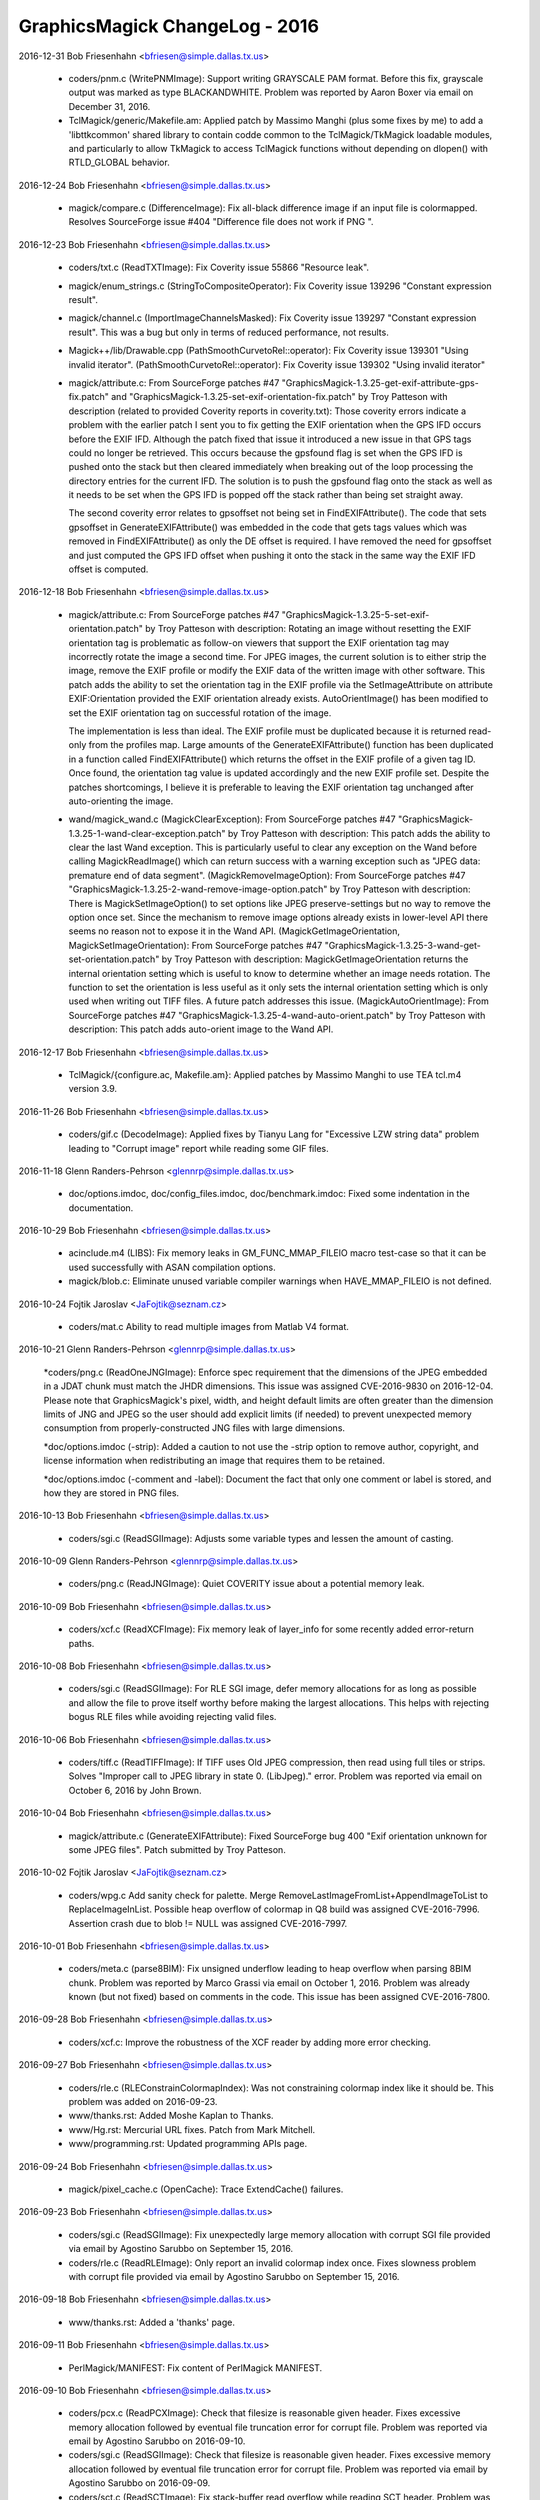 ================================
GraphicsMagick ChangeLog - 2016
================================

2016-12-31  Bob Friesenhahn  <bfriesen@simple.dallas.tx.us>

  - coders/pnm.c (WritePNMImage): Support writing GRAYSCALE PAM
    format.  Before this fix, grayscale output was marked as type
    BLACKANDWHITE.  Problem was reported by Aaron Boxer via email on
    December 31, 2016.

  - TclMagick/generic/Makefile.am: Applied patch by Massimo Manghi
    (plus some fixes by me) to add a 'libttkcommon' shared library to
    contain codde common to the TclMagick/TkMagick loadable modules,
    and particularly to allow TkMagick to access TclMagick functions
    without depending on dlopen() with RTLD\_GLOBAL behavior.

2016-12-24  Bob Friesenhahn  <bfriesen@simple.dallas.tx.us>

  - magick/compare.c (DifferenceImage): Fix all-black difference
    image if an input file is colormapped.  Resolves SourceForge issue
    #404 "Difference file does not work if PNG ".

2016-12-23  Bob Friesenhahn  <bfriesen@simple.dallas.tx.us>

  - coders/txt.c (ReadTXTImage): Fix Coverity issue 55866 "Resource
    leak".

  - magick/enum\_strings.c (StringToCompositeOperator): Fix Coverity
    issue 139296 "Constant expression result".

  - magick/channel.c (ImportImageChannelsMasked): Fix Coverity issue
    139297 "Constant expression result".  This was a bug but only in
    terms of reduced performance, not results.

  - Magick++/lib/Drawable.cpp
    (PathSmoothCurvetoRel::operator): Fix Coverity issue 139301 "Using
    invalid iterator".
    (PathSmoothCurvetoRel::operator): Fix Coverity issue 139302 "Using
    invalid iterator"

  - magick/attribute.c: From SourceForge patches #47
    "GraphicsMagick-1.3.25-get-exif-attribute-gps-fix.patch" and
    "GraphicsMagick-1.3.25-set-exif-orientation-fix.patch" by Troy
    Patteson with description (related to provided Coverity reports in
    coverity.txt): Those coverity errors indicate a problem with the
    earlier patch I sent you to fix getting the EXIF orientation when
    the GPS IFD occurs before the EXIF IFD. Although the patch fixed
    that issue it introduced a new issue in that GPS tags could no
    longer be retrieved. This occurs because the gpsfound flag is set
    when the GPS IFD is pushed onto the stack but then cleared
    immediately when breaking out of the loop processing the directory
    entries for the current IFD. The solution is to push the gpsfound
    flag onto the stack as well as it needs to be set when the GPS IFD
    is popped off the stack rather than being set straight away.

    The second coverity error relates to gpsoffset not being set in
    FindEXIFAttribute(). The code that sets gpsoffset in
    GenerateEXIFAttribute() was embedded in the code that gets tags
    values which was removed in FindEXIFAttribute() as only the DE
    offset is required. I have removed the need for gpsoffset and just
    computed the GPS IFD offset when pushing it onto the stack in the
    same way the EXIF IFD offset is computed.

2016-12-18  Bob Friesenhahn  <bfriesen@simple.dallas.tx.us>

  - magick/attribute.c: From SourceForge patches #47
    "GraphicsMagick-1.3.25-5-set-exif-orientation.patch" by Troy
    Patteson with description: Rotating an image without resetting the
    EXIF orientation tag is problematic as follow-on viewers that
    support the EXIF orientation tag may incorrectly rotate the image
    a second time. For JPEG images, the current solution is to either
    strip the image, remove the EXIF profile or modify the EXIF data
    of the written image with other software. This patch adds the
    ability to set the orientation tag in the EXIF profile via the
    SetImageAttribute on attribute EXIF:Orientation provided the EXIF
    orientation already exists. AutoOrientImage() has been modified to
    set the EXIF orientation tag on successful rotation of the image.

    The implementation is less than ideal. The EXIF profile must be
    duplicated because it is returned read-only from the profiles
    map. Large amounts of the GenerateEXIFAttribute() function has
    been duplicated in a function called FindEXIFAttribute() which
    returns the offset in the EXIF profile of a given tag ID. Once
    found, the orientation tag value is updated accordingly and the
    new EXIF profile set. Despite the patches shortcomings, I believe
    it is preferable to leaving the EXIF orientation tag unchanged
    after auto-orienting the image.

  - wand/magick\_wand.c (MagickClearException): From SourceForge
    patches #47 "GraphicsMagick-1.3.25-1-wand-clear-exception.patch"
    by Troy Patteson with description: This patch adds the ability to
    clear the last Wand exception. This is particularly useful to
    clear any exception on the Wand before calling MagickReadImage()
    which can return success with a warning exception such as "JPEG
    data: premature end of data segment".
    (MagickRemoveImageOption): From SourceForge patches #47
    "GraphicsMagick-1.3.25-2-wand-remove-image-option.patch" by Troy
    Patteson with description: There is MagickSetImageOption() to set
    options like JPEG preserve-settings but no way to remove the
    option once set. Since the mechanism to remove image options
    already exists in lower-level API there seems no reason not to
    expose it in the Wand API.
    (MagickGetImageOrientation, MagickSetImageOrientation): From
    SourceForge patches #47
    "GraphicsMagick-1.3.25-3-wand-get-set-orientation.patch" by Troy
    Patteson with description: MagickGetImageOrientation returns the
    internal orientation setting which is useful to know to determine
    whether an image needs rotation. The function to set the
    orientation is less useful as it only sets the internal
    orientation setting which is only used when writing out TIFF
    files. A future patch addresses this issue.
    (MagickAutoOrientImage): From SourceForge patches #47
    "GraphicsMagick-1.3.25-4-wand-auto-orient.patch" by Troy Patteson
    with description: This patch adds auto-orient image to the Wand
    API.

2016-12-17  Bob Friesenhahn  <bfriesen@simple.dallas.tx.us>

  - TclMagick/{configure.ac, Makefile.am}: Applied patches by
    Massimo Manghi to use TEA tcl.m4 version 3.9.

2016-11-26  Bob Friesenhahn  <bfriesen@simple.dallas.tx.us>

  - coders/gif.c (DecodeImage): Applied fixes by Tianyu Lang for
    "Excessive LZW string data" problem leading to "Corrupt image"
    report while reading some GIF files.

2016-11-18 Glenn Randers-Pehrson  <glennrp@simple.dallas.tx.us>

  - doc/options.imdoc, doc/config\_files.imdoc, doc/benchmark.imdoc:
    Fixed some indentation in the documentation.

2016-10-29  Bob Friesenhahn  <bfriesen@simple.dallas.tx.us>

  - acinclude.m4 (LIBS): Fix memory leaks in GM\_FUNC\_MMAP\_FILEIO
    macro test-case so that it can be used successfully with ASAN
    compilation options.

  - magick/blob.c: Eliminate unused variable compiler warnings when
    HAVE\_MMAP\_FILEIO is not defined.

2016-10-24  Fojtik Jaroslav  <JaFojtik@seznam.cz>

  - coders/mat.c Ability to read multiple images from Matlab V4 format.

2016-10-21 Glenn Randers-Pehrson  <glennrp@simple.dallas.tx.us>

    \*coders/png.c (ReadOneJNGImage): Enforce spec requirement that the
    dimensions of the JPEG embedded in a JDAT chunk must match the
    JHDR dimensions. This issue was assigned CVE-2016-9830 on
    2016-12-04.  Please note that GraphicsMagick's pixel, width, and
    height default limits are often greater than the dimension limits
    of JNG and JPEG so the user should add explicit limits (if needed)
    to prevent unexpected memory consumption from properly-constructed
    JNG files with large dimensions.

    \*doc/options.imdoc (-strip): Added a caution to not use the -strip
    option to remove author, copyright, and license information
    when redistributing an image that requires them to be retained.

    \*doc/options.imdoc (-comment and -label): Document the fact that
    only one comment or label is stored, and how they are stored in
    PNG files.

2016-10-13  Bob Friesenhahn  <bfriesen@simple.dallas.tx.us>

  - coders/sgi.c (ReadSGIImage): Adjusts some variable types and
    lessen the amount of casting.

2016-10-09 Glenn Randers-Pehrson  <glennrp@simple.dallas.tx.us>

  - coders/png.c (ReadJNGImage): Quiet COVERITY issue about
    a potential memory leak.

2016-10-09  Bob Friesenhahn  <bfriesen@simple.dallas.tx.us>

  - coders/xcf.c (ReadXCFImage): Fix memory leak of layer\_info for
    some recently added error-return paths.

2016-10-08  Bob Friesenhahn  <bfriesen@simple.dallas.tx.us>

  - coders/sgi.c (ReadSGIImage): For RLE SGI image, defer memory
    allocations for as long as possible and allow the file to prove
    itself worthy before making the largest allocations.  This helps
    with rejecting bogus RLE files while avoiding rejecting valid
    files.

2016-10-06  Bob Friesenhahn  <bfriesen@simple.dallas.tx.us>

  - coders/tiff.c (ReadTIFFImage): If TIFF uses Old JPEG
    compression, then read using full tiles or strips.  Solves
    "Improper call to JPEG library in state 0. (LibJpeg)." error.
    Problem was reported via email on October 6, 2016 by John Brown.

2016-10-04  Bob Friesenhahn  <bfriesen@simple.dallas.tx.us>

  - magick/attribute.c (GenerateEXIFAttribute): Fixed SourceForge
    bug 400 "Exif orientation unknown for some JPEG files".  Patch
    submitted by Troy Patteson.

2016-10-02  Fojtik Jaroslav  <JaFojtik@seznam.cz>

  - coders/wpg.c Add sanity check for palette.  Merge
    RemoveLastImageFromList+AppendImageToList to ReplaceImageInList.
    Possible heap overflow of colormap in Q8 build was assigned
    CVE-2016-7996.  Assertion crash due to blob != NULL was assigned
    CVE-2016-7997.

2016-10-01  Bob Friesenhahn  <bfriesen@simple.dallas.tx.us>

  - coders/meta.c (parse8BIM): Fix unsigned underflow leading to
    heap overflow when parsing 8BIM chunk.  Problem was reported by
    Marco Grassi via email on October 1, 2016.  Problem was already
    known (but not fixed) based on comments in the code.  This issue
    has been assigned CVE-2016-7800.

2016-09-28  Bob Friesenhahn  <bfriesen@simple.dallas.tx.us>

  - coders/xcf.c: Improve the robustness of the XCF reader by adding
    more error checking.

2016-09-27  Bob Friesenhahn  <bfriesen@simple.dallas.tx.us>

  - coders/rle.c (RLEConstrainColormapIndex): Was not constraining
    colormap index like it should be.  This problem was added on
    2016-09-23.

  - www/thanks.rst: Added Moshe Kaplan to Thanks.

  - www/Hg.rst: Mercurial URL fixes.  Patch from Mark Mitchell.

  - www/programming.rst: Updated programming APIs page.

2016-09-24  Bob Friesenhahn  <bfriesen@simple.dallas.tx.us>

  - magick/pixel\_cache.c (OpenCache): Trace ExtendCache() failures.

2016-09-23  Bob Friesenhahn  <bfriesen@simple.dallas.tx.us>

  - coders/sgi.c (ReadSGIImage): Fix unexpectedly large memory
    allocation with corrupt SGI file provided via email by Agostino
    Sarubbo on September 15, 2016.

  - coders/rle.c (ReadRLEImage): Only report an invalid colormap
    index once.  Fixes slowness problem with corrupt file provided via
    email by Agostino Sarubbo on September 15, 2016.

2016-09-18  Bob Friesenhahn  <bfriesen@simple.dallas.tx.us>

  - www/thanks.rst: Added a 'thanks' page.

2016-09-11  Bob Friesenhahn  <bfriesen@simple.dallas.tx.us>

  - PerlMagick/MANIFEST: Fix content of PerlMagick MANIFEST.

2016-09-10  Bob Friesenhahn  <bfriesen@simple.dallas.tx.us>

  - coders/pcx.c (ReadPCXImage): Check that filesize is reasonable
    given header.  Fixes excessive memory allocation followed by
    eventual file truncation error for corrupt file.  Problem was
    reported via email by Agostino Sarubbo on 2016-09-10.

  - coders/sgi.c (ReadSGIImage): Check that filesize is reasonable
    given header.  Fixes excessive memory allocation followed by
    eventual file truncation error for corrupt file.  Problem was
    reported via email by Agostino Sarubbo on 2016-09-09.

  - coders/sct.c (ReadSCTImage): Fix stack-buffer read overflow
    while reading SCT header.  Problem was reported via email by
    Agostino Sarubbo on 2016-09-09.

  - coders/svg.c: Fix Coverity issue 135772 "RESOURCE\_LEAK" and
    issue 135829 "Null pointer dereferences".  None of these issues
    were new, but Coverity noticed them now.  Reflowed source to GNU C
    style for consistent indentation and so it does not fight with my
    editor.

2016-09-06  Bob Friesenhahn  <bfriesen@simple.dallas.tx.us>

  - magick/common.h (MAGICK\_HAS\_ATTRIBUTE): Coverity is allergic to
    \_\_has\_attribute() so don't use it for Coverity builds.

2016-09-05  Bob Friesenhahn  <bfriesen@simple.dallas.tx.us>

  - www/index.rst: Update for 1.3.25 release.

  - version.sh: Update library versioning for 1.3.25 release.

  - NEWS.txt: Make sure is up to date.

  - Various fixes for minor issues noticed when compiling under
    Visual Studio.

2016-08-22  Bob Friesenhahn  <bfriesen@simple.dallas.tx.us>

  - magick/studio.h (MAGICK\_CACHE\_LINE\_SIZE): Apply patch from
    Gentoo Linux to increase MAGICK\_CACHE\_LINE\_SIZE to 128 when
    \_\_powerpc\_\_ is defined.

2016-08-21  Bob Friesenhahn  <bfriesen@simple.dallas.tx.us>

  - NEWS.txt: Updated with latest changes.

2016-08-20  Bob Friesenhahn  <bfriesen@simple.dallas.tx.us>

  - coders/rle.c (ReadRLEImage): Reject truncated/absurd Utah RLE
    files. Problem was reported by Agostino Sarubbo on August 19,
    2016.  This problem was assigned CVE-2016-7448 after the 1.3.25
    release.

2016-08-18  Bob Friesenhahn  <bfriesen@simple.dallas.tx.us>

  - coders/tiff.c (ReadTIFFImage): Fix heap-based buffer read
    overflow.  TIFF sized attibutes were not being properly copied to
    a null-terminated string if the value was not null terminated.
    Problem was reported by Agostino Sarubbo on August 18, 2016.  This
    problem was assigned CVE-2016-7449 after the 1.3.25 release.

2016-08-15  Bob Friesenhahn  <bfriesen@simple.dallas.tx.us>

  - lcms/src/cmstypes.c (Type\_MLU\_Read): "Added an extra check to
    MLU bounds", change based on github mm2/Little-CMS commit
    5ca71a7bc18b6897ab21d815d15e218e204581e2 and announced to the
    oss-security list by Ibrahim M. El-Sayed on Mon, 15 Aug 2016.

2016-08-14  Bob Friesenhahn  <bfriesen@simple.dallas.tx.us>

  - webp: Updated bundled libwebp to release 0.5.1.

  - libxml: Updated bundled libxml2 to release 2.9.4.

  - lcms: Updated bundled lcms2 to release 2.8.

  - png: Update bundled libpng to release 1.6.24.

  - coders/jpeg.c (ReadJPEGImage): Log setting resolution and
    resolution units due to JFIF marker.

  - coders/sgi.c (SGIDecode): Fix integer overflow of size type in
    Win64 build where sizeof(long) < sizeof(size\_t).

2016-08-08  Bob Friesenhahn  <bfriesen@simple.dallas.tx.us>

  - coders, magick: Compile clean using GCC with -std=c90.

  - magick/describe.c (DescribeImage): The 'identify' and 'info'
    functionality only shows the pixel read rate if image was not read
    in 'ping' mode.  Provide seconds timing with 6 digits of precision
    since that is what is needed.

2016-08-07  Bob Friesenhahn  <bfriesen@simple.dallas.tx.us>

  - magick/describe.c (DescribeImage): Include milliseconds
    resolution in elapsed time output.

  - magick/timer.c (ElapsedTime): Use clock\_gettime() (when
    available with default linkage) to obtain elapsed time.

2016-08-06  Bob Friesenhahn  <bfriesen@simple.dallas.tx.us>

  - coders/yuv.c (WriteYUVImage): Fix benign clang compiler warning
    regarding "variable 'x' is incremented both in the loop header and
    in the loop body".

  - configure.ac: Fixes to use clang's OpenMP runtime library
    (-lomp) for clang 3.8 and later.  Specifically tested with clang
    3.8 on Ubuntu 16.04 'xenial'.  Problem was reported by Holger
    Hoffstätte via private email.

  - NEWS.txt: Bring up to date with latest changes.

2016-07-23  Bob Friesenhahn  <bfriesen@simple.dallas.tx.us>

  - magick/render.c (DrawImage): Reject abnormally absurd gradient
    size requests (many absurd requests are still allowed).  Provide
    detailed error reports when a gradient is rejected.

  - coders/svg.c: Support units for 'stroke-dashoffset'.

2016-07-09  Bob Friesenhahn  <bfriesen@simple.dallas.tx.us>

  - magick/annotate.c (EscapeParenthesis): In private email on
    2016-07-07, Gustavo Grieco notified us of a heap overflow in
    EscapeParenthesis().  I was not able to reproduce the issue but
    changed the implementation with the suspicion that the
    implementation has a bug, and due to noticing arbitary limits and
    inefficiency.  This issue was assigned CVE-2016-7447 after the
    1.3.25 release.

2016-07-03  Bob Friesenhahn  <bfriesen@simple.dallas.tx.us>

  - magick/render.c (DrawImage): Fix absolute and arbitrary gradient
    dimension sanity checks which caused gradient requests to fail.
    Resolves SourceForge issue #392 "SVG 'push defs' fails (Debian
    bugs 829063 and 828120)".

2016-06-16  Bob Friesenhahn  <bfriesen@simple.dallas.tx.us>

  - www/security.rst: Add discussion of SVG format and SSRF
    vulnerability.

2016-06-12  Bob Friesenhahn  <bfriesen@simple.dallas.tx.us>

  - coders/svg.c (ReadSVGImage): Assure that SVGInfo data is freed
    when XMP parsing is aborted due to an error.

2016-06-11  Bob Friesenhahn  <bfriesen@simple.dallas.tx.us>

  - NEWS.txt: Updated NEWS with changes since last release.

  - www/security.rst: Add a page about GraphicsMagick security.

2016-06-08  Bob Friesenhahn  <bfriesen@simple.dallas.tx.us>

  - magick/render.c (DrawPrimitive): Over-aggressive error reporting
    was causing failures when elements were "drawn" off-image.
    Resolves SourceForge issue #389 "Non-conforming drawing primitive
    definition (line)".

2016-05-31  Bob Friesenhahn  <bfriesen@simple.dallas.tx.us>

  - magick/render.c (DrawImage): Fix problem while reading file
    "tnamkejarz.svg.2532308010849170049" provided via private email
    from Gustavo Grieco on May 31, 2016.

  - magick/utility.c (MagickGetToken): Fix problem while reading
    file "vqxwatmqmi.svg.-3669039972557308254" provided via private
    email from Gustavo Grieco on May 31, 2016.

2016-05-30  Bob Friesenhahn  <bfriesen@simple.dallas.tx.us>

  - NEWS.txt: Update for 1.3.24 release.

  - www/Changes.rst: Mention 1.3.24 release.

  - www/index.rst: Update for 1.3.24 release.

  - version.sh: Update library ABI information in preparation for
    1.3.24 release.

  - NEWS.txt: Updated NEWS to reflect fixes and issues.

2016-05-29  Bob Friesenhahn  <bfriesen@simple.dallas.tx.us>

  - NEWS.txt: Updated with latest news.

  - magick/blob.c (OpenBlob): Remove support for reading input from
    a shell command, or writing output to a shell command, by
    prefixing the specified filename (containing the command) with a
    '|'.  This feature provided a remote shell execution opportunity
    (CVE-2016-5118).

  - coders/mat.c (ReadMATImage): Validate that MAT frames is not
    zero.

2016-05-28  Bob Friesenhahn  <bfriesen@simple.dallas.tx.us>

  - magick/render.c (DrawImage): Be less optimistic when estimating
    the number of points required to represent a path.  This should
    help address CVE-2016-2317 "Heap buffer overflow".  This resolves
    SourceForge issue #275 "Applying Clipping Path to high resolution
    JPG".

2016-05-25  Bob Friesenhahn  <bfriesen@simple.dallas.tx.us>

  - magick/render.c (DrawImage): Fix problem while reading file
    "pxypjhfdxf.svg.7406476585885697806" provided via via private
    email from Gustavo Grieco on May 24, 2016.

  - coders/svg.c: Fix problem while reading file
    "pxypjhfdxf.svg.308008972284643989" provided via private email
    from Gustavo Grieco on May 24, 2016.

2016-05-23  Bob Friesenhahn  <bfriesen@simple.dallas.tx.us>

  - coders/svg.c ("C"): Support font-size "medium".

2016-05-22  Bob Friesenhahn  <bfriesen@simple.dallas.tx.us>

  - NEWS.txt: Updated NEWS.txt to reflect latest changes.

  - magick/render.c (DrawImage): Added DrawImage() recursion
    detection/prevention.

  - coders/svg.c (ReadSVGImage): Add basic primitive argument
    validation.

  - magick/render.c (DrawImage): Add basic primitive argument
    validation.

2016-05-21  Bob Friesenhahn  <bfriesen@simple.dallas.tx.us>

  - coders/url.c (ReadURLImage): Reading "file://" URLs was not
    working.  Now file URLs are working.

2016-05-21  Glenn Randers-Pehrson  <glennrp@simple.dallas.tx.us>

  - coders/png.c: Respect JPEG limits (65535x65535) and user width
    and height limits from "-limit" while reading or writing JNG files.

2016-05-21  Bob Friesenhahn  <bfriesen@simple.dallas.tx.us>

  - coders/url.c: Don't hide HTTP, FTP, and FILE URL support from
    '-list format' output.  Ignore HTTP, FTP, and FILE as a useful
    file extension for determing the file format.

2016-05-17  Bob Friesenhahn  <bfriesen@simple.dallas.tx.us>

  - magick/render.c (ConvertPathToPolygon): Make sure that first
    edge is initialized.  Make sure that points is not null.

2016-05-15  Bob Friesenhahn  <bfriesen@simple.dallas.tx.us>

  - magick/render.c (DrawImage): Fixed segmentation violation while
    reading file "275077586554139424.lqxdgqxtfs.svg" provided via
    private email from Gustavo Grieco on May 15, 2016.  This is due to
    another CVE-2016-2317 related issue.

2016-05-14  Bob Friesenhahn  <bfriesen@simple.dallas.tx.us>

  - coders/svg.c ("C"): Fixed problems while reading files
    "aaphrbkwwe.svg.-1899680443073025602",
    "aaphrbkwwe.svg.-5751004588641220738",
    "aaphrbkwwe.svg.-8875730334406147537", and
    "aaphrbkwwe.svg.4495884156523242589" provided via private email
    from Gustavo Grieco on February 8, 2016.

2016-05-12  Bob Friesenhahn  <bfriesen@simple.dallas.tx.us>

  - coders/dib.c (ReadDIBImage): Verify that DIB file data is
    sufficient to meet claims made by file header.  Validate image
    planes.  Fixes Fixes problem reported by Hanno Böck on May 8th,
    2016 via private email entitled "malloc issue in ReadDIBImage".

2016-05-09  Bob Friesenhahn  <bfriesen@simple.dallas.tx.us>

  - coders/msl.c (RegisterMSLImage): Ignore the file extension on
    MSL files.  The only way to read an image from a MSL file (as
    opposed to explicitly running a MSL script with 'conjure') is by
    reading using a filename specification like "msl:filename".  This
    is done for security reasons.

  - magick/render.c (DrawPrimitive): Fix Coverity issue 126378
    "Resource leak".

  - coders/mat.c (DecompressBlock): Fix Coverity issue 126379
    "Resource leak".

  - magick/render.c (DrawImage): Fix Coverity issue 126380 "Resource
    leak".

2016-05-08  Bob Friesenhahn  <bfriesen@simple.dallas.tx.us>

  - magick/render.c (DrawPrimitive): Sanity check the image file
    path or URL before passing it to ReadImage().

  - config/delegates.mgk.in: Pare down delegates.mgk to reduce
    security exposure due to external programs not under our control.

2016-05-08  Fojtik Jaroslav  <JaFojtik@seznam.cz>

  - coders/mat.c Typo fix - matrix has nothing to do with PostScript.

2016-05-08  Bob Friesenhahn  <bfriesen@simple.dallas.tx.us>

  - coders/mat.c (DecompressBlock): Don't hang on a corrupt deflate
    stream when reading matlab v6 file.  Fixes problem reported by
    Hanno Böck on May 8, 2016 via private email entitled "hang of
    matlab input file".

2016-05-07  Bob Friesenhahn  <bfriesen@simple.dallas.tx.us>

  - magick/image.c (SetImageInfo): Undocumented "TMP" magick prefix
    no longer removes the argument file after it has been read. This
    functionality is only used to support the "show" delegate which is
    used by options in the 'display' program which need to display a
    generated image in a new instance of 'display'.  The "show"
    delegate is used by writing a temporary file to be viewed, and
    which should be removed before the program quits.  Since the "TMP"
    feature was originally implemented, GraphicsMagick added a
    temporary file management subsystem which assures that temporary
    files are removed so this feature is not needed.

  - coders/tiff.c (ReadTIFFImage): Fix heap overflow with file
    "gkkxrilssm.tiff.-4678010562506843336" provided by Gustavo Grieco
    on February 8, 2006 via private email.

  - coders/viff.c (ReadVIFFImage): Fix problem with a very large
    malloc in sample file provided by Hanno Böck on May 7, 2016 with
    subject "large malloc in ReadVIFFImage".

  - coders/mvg.c (RegisterMVGImage): Do not auto-detect MVG format
    based on file extension.  MVG files can then only be read by
    adding a "MVG:" prefix to the file name. There is already no
    auto-detection of MVG based on content.

2016-05-06  Bob Friesenhahn  <bfriesen@simple.dallas.tx.us>

  - coders/xpm.c (ReadXPMImage): Limit the number of XPM colors and
    assure array initialization.  Fixes bad behavior with a sample
    file provided by Hanno Böck on May 6, 2016 with subject "Invalid
    free in ReadXPMImage".

  - coders/pcx.c (ReadPCXImage): Limit the number of PCX image
    planes allowed.  Fixes an unreasonable memory allocation in a
    sample file provided by Hanno Böck on May 5, 2016.

2016-05-04  Bob Friesenhahn  <bfriesen@simple.dallas.tx.us>

  - config/delegates.mgk.in: Gnuplot files are inherently insecure.
    Remove delegates support for reading them.  Reported by John
    Lightsey via private email.
    Added -dSAFER to Ghostscript invokations in delegates.mgk for more
    secure execution.  Reported by David Chan via SourceForge bug
    "#386 ghostscript delegates should explicitly use -dSAFER.".

  - magick/constitute.c (ReadImages): Avoid possible infinite
    ReadImage() recursion.

2016-05-01  Bob Friesenhahn  <bfriesen@simple.dallas.tx.us>

  - magick/render.c (DrawPolygonPrimitive): Fix divide by zero
    exception encountered while reading file "sigfpe.svg" posted by
    Gustavo Grieco on May 1, 2016 to the oss-security mailing list
    with subject "CVE request: DoS in multiple versions of
    GraphicsMagick".
    (DrawDashPolygon): Fix endless loop problem caused by negative
    stroke-dasharray arguments.  Resolves problem observed while
    reading file "circular.svg" posted by Gustavo Grieco on May 1,
    2016 to the oss-security mailing list with subject "CVE request:
    DoS in multiple versions of GraphicsMagick".

  - magick/import.c (ImportViewPixelArea): Fix assertion while
    reading TIFF file gkkxrilssm.tiff.105123337066 provided by Gustavo
    Grieco.

2016-04-30  Bob Friesenhahn  <bfriesen@simple.dallas.tx.us>

  - coders/locale.c (ReadLOCALEImage): Make sure to close blob
    before returning.

  - coders/svg.c ("C"): Provide a hack work-around for double-quoted
    font-family argument.

  - magick/render.c (DrawImage): Make SVG path and other primitive
    parsing more robust.  Fixes SEGV when reading files provided by
    CVE-2016-2318 test cases.  Fixes CVE-2016-2318 completely.

2016-04-24  Bob Friesenhahn  <bfriesen@simple.dallas.tx.us>

  - magick/render.c (DrawImage): Fix heap buffer overflow when
    reading aaphrbkwwe.svg.-1114777018469422437 from CVE-2016-2317
    test cases.  This resolves CVE-2016-2317 completely.

2016-04-23  Bob Friesenhahn  <bfriesen@simple.dallas.tx.us>

  - magick/command.c (MogrifyImageCommand): Added mogrify
    -preserve-timestamp option to preserve file access and
    modification timestamps.  Contributed by Niko Rosvall via
    SourceForge patch #45 "preserve-timestamp option for mogrify
    command."

2016-04-19  Bob Friesenhahn  <bfriesen@simple.dallas.tx.us>

  - magick/blob.c: Added ReadBlobLSBSignedShort(),
    ReadBlobMSBSignedShort(),
    ReadBlobLSBSignedLong(),ReadBlobMSBSignedLong(),
    WriteBlobLSBSignedShort(), WriteBlobLSBSignedLong(),
    WriteBlobMSBSignedLong(), WriteBlobMSBSignedShort() for doing I/O
    on signed integer types without the need for dangerous casts or
    unexpected values due to signed/unsigned conversion.

2016-04-17  Bob Friesenhahn  <bfriesen@simple.dallas.tx.us>

  - NEWS.txt: Updated with latest changes.

  - magick/constitute.c (ReadImage): Added asserts to check that the
    I/O blob is not still open in the returned image since this causes
    problems.

  - magick/blob.c (CloneBlobInfo): Use a cloning approach which does
    not require manually keeping structure members in sync.

  - coders/msl.c (ProcessMSLScript): Need to close I/O blob before
    returning.

  - coders/psd.c (ReadPSDImage): Assure that allocated image is not
    dereferenced before checking if it is NULL.  Check some memory
    calculations for overflow.
    (ReadPSDImage): Need to close I/O blob before returning.

  - coders/dib.c (ReadDIBImage): Use DestroyBlob() rather than
    DestroyBlobInfo().

  - coders/bmp.c (ReadBMPImage): Use DestroyBlob() rather than
    DestroyBlobInfo().

  - magick/blob.c: Improve blob tracing.

2016-04-13  Bob Friesenhahn  <bfriesen@simple.dallas.tx.us>

  - coders/bmp.c (ReadBMPImage): Fix reading 24-bit Microsoft BMP
    which claims to have a colormap.

2016-04-13 Fojtik Jaroslav  <JaFojtik@seznam.cz>

  - PerlMagick/t/input\_complex\_lsb\_double\_V4.mat Demo Matlab V4
    complex file.
  - coders/mat.c Missing break added.

2016-04-12  Bob Friesenhahn  <bfriesen@simple.dallas.tx.us>

  - coders/xpm.c (ReadXPMImage): Fix SourceForge issue #361
    "out-of-bounds read in coders/xpm.c:150:24"

  - coders/psd.c (ReadPSDImage): Add some defensive code to assure
    that image layers are not freed twice.

2016-04-10  Bob Friesenhahn  <bfriesen@simple.dallas.tx.us>

  - magick/log.c (InitializeLogInfo): Simplify LogInfo structure and
    its allocation in order to lessen the amount of fixed overhead.

2016-04-04  Bob Friesenhahn  <bfriesen@simple.dallas.tx.us>

  - coders/jp2.c (WriteJP2Image): Fix SourceForge issue #378 "jp2:
    impossible to create lossless jpeg-2000".  With this fix,
    specifying 'define jp2:rate=1.0' or '-quality 100' results in a
    lossless JP2 file.

2016-04-03  Bob Friesenhahn  <bfriesen@simple.dallas.tx.us>

  - magick/common.h: Update for GCC 5.

  - PerlMagick/MANIFEST: Update PerlMagick manifest.

  - PerlMagick/t/{read.t, write.t}: Add tests for MAT v4.

2016-04-03 Fojtik Jaroslav  <JaFojtik@seznam.cz>

  - coders/mat.c Matlab V4 attempt to read complex part of data.

2016-04-02  Bob Friesenhahn  <bfriesen@simple.dallas.tx.us>

  - PerlMagick/t/features.pl.in: Provide a way that PerlMagick
    feature tests can test if a feature is supported.  Use it to make
    the PSD test optional.

  - coders/Makefile.am: Only build PSD module if
    ENABLE\_BROKEN\_CODERS is enabled.

  - magick/module.c (UnloadModule): Only invoke the module
    unregister function if it is defined.  The module register
    function is not defined if either the register or unregister
    functions were not found in the module which was loaded.

2016-04-02 Fojtik Jaroslav  <JaFojtik@seznam.cz>

  - coders/mat.c Matlab V4 files are also rotated.
  - PerlMagick/t/input\_gray\_lsb\_double\_V4.mat   Demo Matlab V4 file.

2016-04-01  Bob Friesenhahn  <bfriesen@simple.dallas.tx.us>

  - magick/magick.c (GetMagickInfo): Only declare that ExceptionInfo
    argument is not used if modules are not supported.

2016-03-28 Fojtik Jaroslav  <JaFojtik@seznam.cz>

  - coders/mat.c Attempt to read Matlab V4 files.

2016-03-27  Bob Friesenhahn  <bfriesen@simple.dallas.tx.us>

  - magick/image.c (DestroyImage): Simply return if image is NULL
    since it is more user-friendly.

  - magick/shear.c (RotateImage): Fix Coverity issue 124519
    "Logically dead code".

  - magick/effect.c (BlurImage): Fix Coverity issue 124520
    "Dereference after null check".

  - coders/pdb.c (WritePDBImage): Fix SourceForge bug #360
    "out-of-bounds read in utilities/gm+0x80fcc71) (PDB reader)".

  - coders/meta.c (convertHTMLcodes): Fix SourceForge bug #373
    "out-of-bounds read in coders/meta.c:444:50"
    (ReadMETAImage): Fix SourceForge bug #364 "out-of-bounds write in
    coders/meta.c:1331:7".

2016-03-26  Bob Friesenhahn  <bfriesen@simple.dallas.tx.us>

  - coders/sgi.c (ReadSGIImage): Fix SourceForge bug #366
    "out-of-bounds write in coders/sgi.c:528:4" and bug #369
    "out-of-bounds write in coders/sgi.c:535:4".

  - coders/rle.c (ReadRLEImage): Fix SourceForge bug #371
    "out-of-bounds read in coders/rle.c:633:39".

2016-03-25  Bob Friesenhahn  <bfriesen@simple.dallas.tx.us>

  - coders/dib.c (ReadDIBImage): Fix SourceForge bug #367
    "out-of-bounds read in coders/dib.c:706:13" and bug #370
    "out-of-bounds read in coders/dib.c:716:15".

  - coders/pict.c (ReadPICTImage): Fix SourceForge bug #365
    "out-of-bounds read in magick/image.c:1305:3"

  - magick/utility.c (GetPageGeometry): Fix SourceForge bug #374
    "out-of-bounds write in magick/utility.c:4355:7"

2016-03-23  Bob Friesenhahn  <bfriesen@simple.dallas.tx.us>

  - coders/miff.c (ReadMIFFImage): Fix SourceForge bug #376 "SIGABRT
    in magick/colorspace.c:1052".

  - magick/shear.c (RotateImage): Fix SourceForge bug #375 "SIGABRT
    in magick/image.c:1230".

  - coders/sun.c (DecodeImage): Fix SourceForge bug #368
    "out-of-bounds read in coders/sun.c:223:17" and bug #363
    "out-of-bounds read in coders/sun.c:221:16".

2016-03-20  Bob Friesenhahn  <bfriesen@simple.dallas.tx.us>

  - coders/svg.c (GetUserSpaceCoordinateValue): Fix stack buffer
    overflow when reading file 'aaphrbkwwe.svg.-632425326915265752'
    from CVE-2016-2317 problem files.  Partial fix for SourceForge bug
    #358 "CVE-2016-2317 - SVG heap/stack buffer overflows".

  - magick/utility.c (MagickGetToken): New private function to
    replace GetToken().  The new function accepts a token buffer
    length argument.  GetToken() is modified to assume a token buffer
    length 'MaxTextExtent'.  All code using GetToken() is updated to
    use MagickGetToken().

  - coders/svg.c: Fix heap buffer overflow when reading file
    "aaphrbkwwe.svg.4495884156523242589" from CVE-2016-2317 problem
    files.  Partial fix for SourceForge bug #358 "CVE-2016-2317 - SVG
    heap/stack buffer overflows".

2016-03-19  Bob Friesenhahn  <bfriesen@simple.dallas.tx.us>

  - coders/psd.c (ReadPSDImage): Fix SourceForge bug #341
    "out-of-bounds read in coders/psd.c:1435".
    (WriteWhiteBackground): Fix SourceForge bug #350 "SEGV in
    coders/psd.c:1685".
    (DecodeImage): Fix SourceForge bug #351 "heap-buffer-overflow in
    coders/psd.c:142".
    (ReadPSDImage): Fix SourceForge bug #342 "out-of-bounds write in
    coders/psd.c:892"

  - coders/xcf.c (load\_tile): Fix SourceForge bug #337
    "heap-buffer-overflow in coders/xcf.c:373".

  - coders/pict.c (WritePICTImage): Fix SourceForge bug #340
    "out-of-bounds write in coders/pict.c:1929".

  - coders/pdb.c (WritePDBImage): Fix SourceForge bug #348
    "heap-buffer-overflow in coders/pdb.c:949:26".

  - coders/xpm.c (ReadXPMImage): Fix SourceForge bug #334
    "heap-buffer-overflow in coders/xpm.c:150".

2016-03-09 Fojtik Jaroslav  <JaFojtik@seznam.cz>

  - coders/mat.c Fixed huge image limitation.

2016-03-06  Bob Friesenhahn  <bfriesen@simple.dallas.tx.us>

  - coders/sun.c (WriteSUNImage): Fix SourceForge bug #343
    "out-of-bounds write in coders/sun.c:962".

  - coders/rle.c (ReadRLEImage): Fix SourceForge bug #344
    "out-of-bounds write in coders/rle.c:524".

  - coders/xpm.c (ReadXPMImage): Fix SourceForge bug #335
    "out-of-bounds read in coders/xpm.c:154 ".

2016-03-06  Glenn Randers-Pehrson  <glennrp@simple.dallas.tx.us>

  - doc/options.imdoc (-extent): Revised the example to
    clarify the interaction of -gravity with the "geometry" offsets.

2016-03-06  Bob Friesenhahn  <bfriesen@simple.dallas.tx.us>

  - configure.ac: Add support for --enable-broken-coders which
    determines if broken or hazardous file format support should be
    enabled in the build.  Currently Adobe Photoshop (PSD) format is
    included in this category.

  - Rotate Changelog for new year.  Update documentation copyrights
    for new year.

2016-03-06  Bob Friesenhahn  <bfriesen@simple.dallas.tx.us>

  - tiff/libtiff/tif\_config.h (HAVE\_SNPRINTF): Define HAVE\_SNPRINTF
    when using Microsoft Visual C++ 14 (Visual Studio 2015) or later.
    This is based on advice by Pablo Elpuro.

2016-02-21  Bob Friesenhahn  <bfriesen@simple.dallas.tx.us>

  - Magick++/lib/Image.cpp (xResolution): New method to support
    setting the horizontal resolution with double precision.
    (yResolution): New method to support setting the vertical
    resolution with double precision.

  - www/Hg.rst: Document the ssh public keys for the server hosting
    the development Mercurial repository.

2016-02-16  Bob Friesenhahn  <bfriesen@simple.dallas.tx.us>

  - coders/xpm.c (ReadXPMImage): Fix SourceForge bug #333
    heap-buffer-overflow in coders/xpm.c:409.

